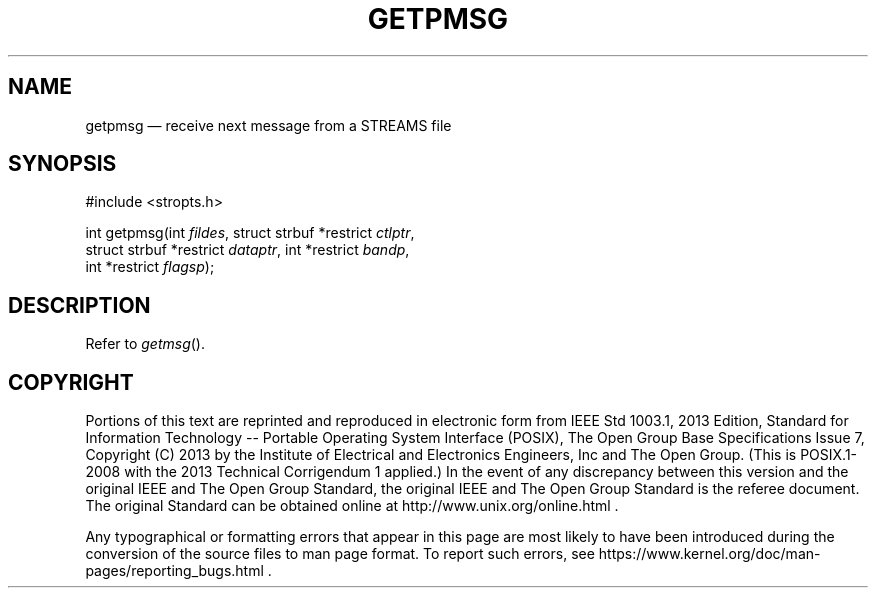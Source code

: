 '\" et
.TH GETPMSG "3" 2013 "IEEE/The Open Group" "POSIX Programmer's Manual"

.SH NAME
getpmsg
\(em receive next message from a STREAMS file
.SH SYNOPSIS
.LP
.nf
#include <stropts.h>
.P
int getpmsg(int \fIfildes\fP, struct strbuf *restrict \fIctlptr\fP,
    struct strbuf *restrict \fIdataptr\fP, int *restrict \fIbandp\fP,
    int *restrict \fIflagsp\fP);
.fi
.SH DESCRIPTION
Refer to
.IR "\fIgetmsg\fR\^(\|)".
.SH COPYRIGHT
Portions of this text are reprinted and reproduced in electronic form
from IEEE Std 1003.1, 2013 Edition, Standard for Information Technology
-- Portable Operating System Interface (POSIX), The Open Group Base
Specifications Issue 7, Copyright (C) 2013 by the Institute of
Electrical and Electronics Engineers, Inc and The Open Group.
(This is POSIX.1-2008 with the 2013 Technical Corrigendum 1 applied.) In the
event of any discrepancy between this version and the original IEEE and
The Open Group Standard, the original IEEE and The Open Group Standard
is the referee document. The original Standard can be obtained online at
http://www.unix.org/online.html .

Any typographical or formatting errors that appear
in this page are most likely
to have been introduced during the conversion of the source files to
man page format. To report such errors, see
https://www.kernel.org/doc/man-pages/reporting_bugs.html .
